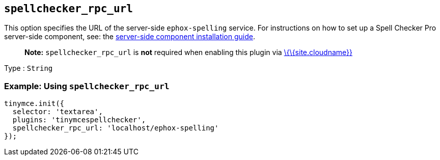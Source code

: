 == `+spellchecker_rpc_url+`

This option specifies the URL of the server-side `+ephox-spelling+` service. For instructions on how to set up a Spell Checker Pro server-side component, see: the link:{baseurl}/how-to-guides/premium-server-side-guide/[server-side component installation guide].

____
*Note:* `+spellchecker_rpc_url+` is *not* required when enabling this plugin via link:{baseurl}/how-to-guides/cloud-deployment-guide/editor-and-features/[\{\{site.cloudname}}]
____

Type : `+String+`

=== Example: Using `+spellchecker_rpc_url+`

[source,js]
----
tinymce.init({
  selector: 'textarea',
  plugins: 'tinymcespellchecker',
  spellchecker_rpc_url: 'localhost/ephox-spelling'
});
----

